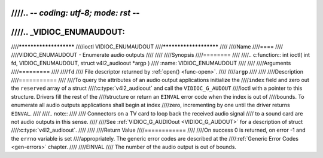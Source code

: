 ////.. -*- coding: utf-8; mode: rst -*-
////
////.. _VIDIOC_ENUMAUDOUT:
////
////***********************
////ioctl VIDIOC_ENUMAUDOUT
////***********************
////
////Name
////====
////
////VIDIOC_ENUMAUDOUT - Enumerate audio outputs
////
////
////Synopsis
////========
////
////.. c:function:: int ioctl( int fd, VIDIOC_ENUMAUDOUT, struct v4l2_audioout *argp )
////    :name: VIDIOC_ENUMAUDOUT
////
////
////Arguments
////=========
////
////``fd``
////    File descriptor returned by :ref:`open() <func-open>`.
////
////``argp``
////
////
////Description
////===========
////
////To query the attributes of an audio output applications initialize the
////``index`` field and zero out the ``reserved`` array of a struct
////:c:type:`v4l2_audioout` and call the ``VIDIOC_G_AUDOUT``
////ioctl with a pointer to this structure. Drivers fill the rest of the
////structure or return an ``EINVAL`` error code when the index is out of
////bounds. To enumerate all audio outputs applications shall begin at index
////zero, incrementing by one until the driver returns ``EINVAL``.
////
////.. note::
////
////    Connectors on a TV card to loop back the received audio signal
////    to a sound card are not audio outputs in this sense.
////
////See :ref:`VIDIOC_G_AUDIOout <VIDIOC_G_AUDOUT>` for a description of struct
////:c:type:`v4l2_audioout`.
////
////
////Return Value
////============
////
////On success 0 is returned, on error -1 and the ``errno`` variable is set
////appropriately. The generic error codes are described at the
////:ref:`Generic Error Codes <gen-errors>` chapter.
////
////EINVAL
////    The number of the audio output is out of bounds.
